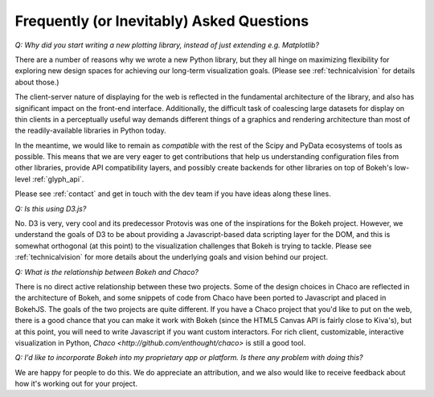 
.. _faq:

##########################################
Frequently (or Inevitably) Asked Questions
##########################################

*Q: Why did you start writing a new plotting library, instead of just extending e.g. Matplotlib?*

There are a number of reasons why we wrote a new Python library, but they 
all hinge on maximizing flexibility for exploring new design spaces
for achieving our long-term visualization goals.  (Please see :ref:`technicalvision`
for details about those.)

The client-server nature of displaying for the web is reflected in the
fundamental architecture of the library, and also has significant impact on the
front-end interface.  Additionally, the difficult task of coalescing large
datasets for display on thin clients in a perceptually useful way demands 
different things of a graphics and rendering architecture than most of the
readily-available libraries in Python today.

In the meantime, we would like to remain as *compatible* with the rest of
the Scipy and PyData ecosystems of tools as possible.  This means that 
we are very eager to get contributions that help us understanding configuration
files from other libraries, provide API compatibility layers, and possibly
create backends for other libraries on top of Bokeh's low-level :ref:`glyph_api`.

Please see :ref:`contact` and get in touch with the dev team if you have 
ideas along these lines.

*Q: Is this using D3.js?*

No.  D3 is very, very cool and its predecessor Protovis was one of the
inspirations for the Bokeh project.  However, we understand the goals of D3 to
be about providing a Javascript-based data scripting layer for the DOM, and
this is somewhat orthogonal (at this point) to the visualization challenges
that Bokeh is trying to tackle.  Please see :ref:`technicalvision` for more
details about the underlying goals and vision behind our project.

*Q: What is the relationship between Bokeh and Chaco?*

There is no direct active relationship between these two projects.  Some of the
design choices in Chaco are reflected in the architecture of Bokeh, and some
snippets of code from Chaco have been ported to Javascript and placed in
BokehJS.  The goals of the two projects are quite different.  If you have
a Chaco project that you'd like to put on the web, there is a good chance
that you can make it work with Bokeh (since the HTML5 Canvas API is fairly
close to Kiva's), but at this point, you will need to write Javascript if
you want custom interactors.  For rich client, customizable, interactive
visualization in Python, `Chaco <http://github.com/enthought/chaco>` is 
still a good tool.

*Q: I'd like to incorporate Bokeh into my proprietary app or platform. Is
there any problem with doing this?*

We are happy for people to do this.  We do appreciate an attribution,
and we also would like to receive feedback about how it's working out
for your project.



